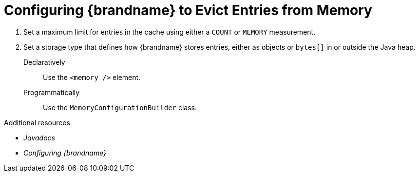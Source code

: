 [id='configuring_eviction_{context}']
= Configuring {brandname} to Evict Entries from Memory

. Set a maximum limit for entries in the cache using either a `COUNT` or `MEMORY` measurement.
. Set a storage type that defines how {brandname} stores entries, either as objects or `bytes[]` in or outside the Java heap.

Declaratively::
Use the `<memory />` element.
Programmatically::
Use the `MemoryConfigurationBuilder` class.

.Additional resources
* _Javadocs_
* _Configuring {brandname}_
